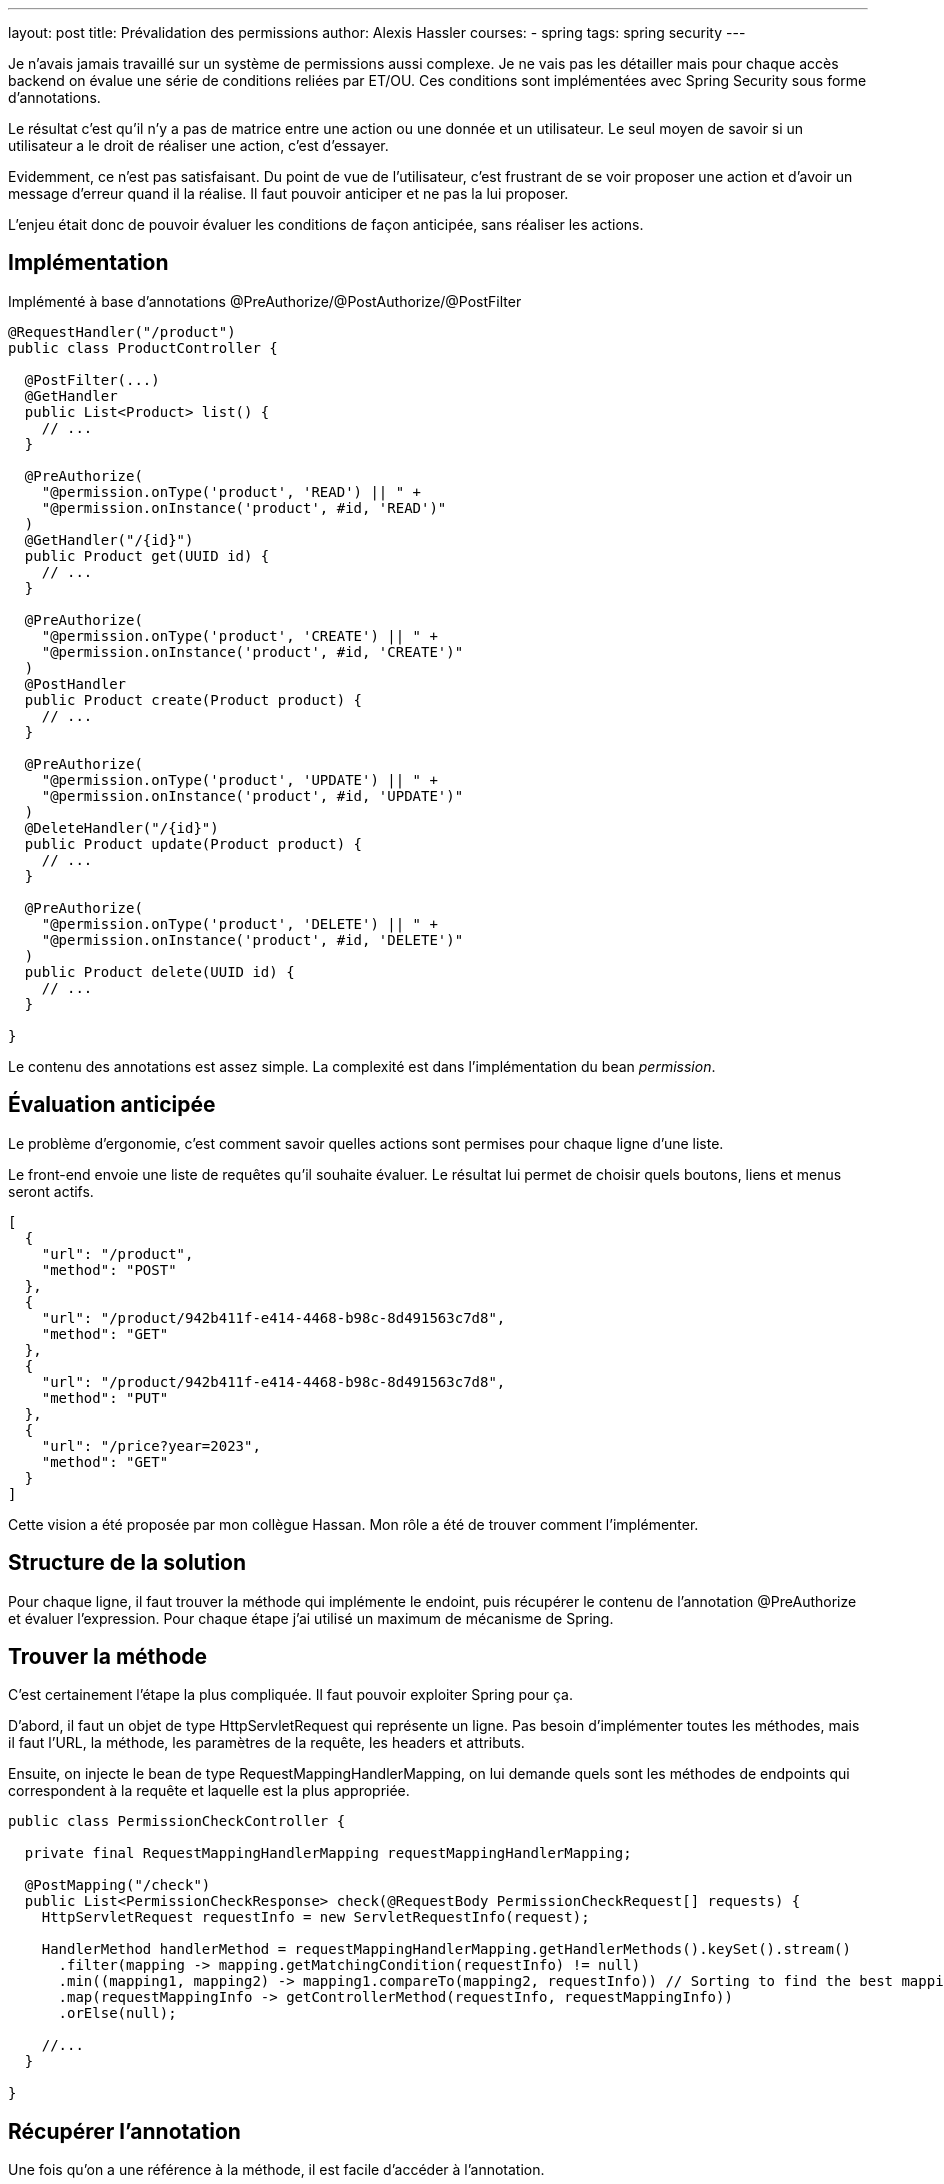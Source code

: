 ---
layout: post
title: Prévalidation des permissions
author: Alexis Hassler
courses:
- spring
tags: spring security
---

Je n'avais jamais travaillé sur un système de permissions aussi complexe.
Je ne vais pas les détailler mais pour chaque accès backend on évalue une série de conditions reliées par ET/OU.
Ces conditions sont implémentées avec Spring Security sous forme d'annotations.

Le résultat c'est qu'il n'y a pas de matrice entre une action ou une donnée et un utilisateur.
Le seul moyen de savoir si un utilisateur a le droit de réaliser une action, c'est d'essayer.

Evidemment, ce n'est pas satisfaisant.
Du point de vue de l'utilisateur, c'est frustrant de se voir proposer une action et d'avoir un message d'erreur quand il la réalise.
Il faut pouvoir anticiper et ne pas la lui proposer.

L'enjeu était donc de pouvoir évaluer les conditions de façon anticipée, sans réaliser les actions.
// <!--more-->

== Implémentation

Implémenté à base d'annotations @PreAuthorize/@PostAuthorize/@PostFilter

[source, subs="verbatim,quotes"]
----
@RequestHandler("/product")
public class ProductController {

  @PostFilter(...)
  @GetHandler
  public List<Product> list() {
    // ...
  }

  @PreAuthorize(
    "@permission.onType('product', 'READ') || " + 
    "@permission.onInstance('product', #id, 'READ')"
  )
  @GetHandler("/{id}")
  public Product get(UUID id) {
    // ...
  }

  @PreAuthorize(
    "@permission.onType('product', 'CREATE') || " + 
    "@permission.onInstance('product', #id, 'CREATE')"
  )
  @PostHandler
  public Product create(Product product) {
    // ...
  }

  @PreAuthorize(
    "@permission.onType('product', 'UPDATE') || " + 
    "@permission.onInstance('product', #id, 'UPDATE')"
  )
  @DeleteHandler("/{id}")
  public Product update(Product product) {
    // ...
  }

  @PreAuthorize(
    "@permission.onType('product', 'DELETE') || " + 
    "@permission.onInstance('product', #id, 'DELETE')"
  )
  public Product delete(UUID id) {
    // ...
  }

}
----

Le contenu des annotations est assez simple. 
La complexité est dans l'implémentation du bean _permission_.

== Évaluation anticipée

Le problème d'ergonomie, c'est comment savoir quelles actions sont permises pour chaque ligne d'une liste.

Le front-end envoie une liste de requêtes qu'il souhaite évaluer.
Le résultat lui permet de choisir quels boutons, liens et menus seront actifs.

[source, subs="verbatim,quotes"]
----
[
  {
    "url": "/product",
    "method": "POST"
  },
  {
    "url": "/product/942b411f-e414-4468-b98c-8d491563c7d8",
    "method": "GET"
  },
  {
    "url": "/product/942b411f-e414-4468-b98c-8d491563c7d8",
    "method": "PUT"
  },
  {
    "url": "/price?year=2023",
    "method": "GET"
  }
]
----

Cette vision a été proposée par mon collègue Hassan.
Mon rôle a été de trouver comment l'implémenter.

== Structure de la solution

Pour chaque ligne, il faut trouver la méthode qui implémente le endoint, puis récupérer le contenu de l'annotation @PreAuthorize et évaluer l'expression.
Pour chaque étape j'ai utilisé un maximum de mécanisme de Spring.

== Trouver la méthode

C'est certainement l'étape la plus compliquée.
Il faut pouvoir exploiter Spring pour ça.

D'abord, il faut un objet de type HttpServletRequest qui représente un ligne.
Pas besoin d'implémenter toutes les méthodes, mais il faut l'URL, la méthode, les paramètres de la requête, les headers et attributs.

Ensuite, on injecte le bean de type RequestMappingHandlerMapping, on lui demande quels sont les méthodes de endpoints qui correspondent à la requête et laquelle est la plus appropriée.

[source, subs="verbatim,quotes"]
----
public class PermissionCheckController {

  private final RequestMappingHandlerMapping requestMappingHandlerMapping;

  @PostMapping("/check")
  public List<PermissionCheckResponse> check(@RequestBody PermissionCheckRequest[] requests) {
    HttpServletRequest requestInfo = new ServletRequestInfo(request);

    HandlerMethod handlerMethod = requestMappingHandlerMapping.getHandlerMethods().keySet().stream()
      .filter(mapping -> mapping.getMatchingCondition(requestInfo) != null)
      .min((mapping1, mapping2) -> mapping1.compareTo(mapping2, requestInfo)) // Sorting to find the best mapping
      .map(requestMappingInfo -> getControllerMethod(requestInfo, requestMappingInfo))
      .orElse(null);

    //...
  }

}
----

== Récupérer l'annotation

Une fois qu'on a une référence à la méthode, il est facile d'accéder à l'annotation.

[source, subs="verbatim,quotes"]
----
  @PostMapping("/check")
  public List<PermissionCheckResponse> check(@RequestBody PermissionCheckRequest[] requests) {
    //...

    PreAuthorize preAuthorize = handlerMethod.method().getAnnotation(PreAuthorize.class);

    //...
  }
----

PreAuthorize preAuthorize = serviceMethod.method().getAnnotation(PreAuthorize.class);

== Evaluer l'expression

[source, subs="verbatim,quotes"]
----
  @PostMapping("/check")
  public List<PermissionCheckResponse> check(@RequestBody PermissionCheckRequest[] requests) {
    //...

    Expression expression = spelExpressionParser.parseExpression(preAuthorize.value());
    SecurityExpressionRoot securityRoot = new SecurityExpressionRoot(SecurityContextHolder.getContext().getAuthentication()) {};
    Boolean authorized = expression.getValue(evaluationContext, securityRoot, Boolean.class);
  }
----

== Construire la réponse

